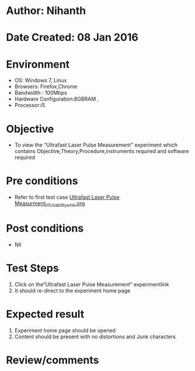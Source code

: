 * Author: Nihanth
* Date Created: 08 Jan 2016
* Environment
  - OS: Windows 7, Linux
  - Browsers: Firefox,Chrome
  - Bandwidth : 100Mbps
  - Hardware Configuration:8GBRAM , 
  - Processor:i5

* Objective
  - To view the “Ultrafast Laser Pulse Measurement” experiment which contains Objective,Theory,Procedure,instruments required and software required

* Pre conditions
  - Refer to first test case [[https://github.com/Virtual-Labs/ultra-fast-laser-spectroscopy-iitk/blob/master/test-cases/integration_test-cases/Ultrafast Laser Pulse Measurment/Ultrafast Laser Pulse Measurment_01_Usability_smk.org][Ultrafast Laser Pulse Measurment_01_Usability_smk.org]]

* Post conditions
  - Nil
* Test Steps
  1. Click on the“Ultrafast Laser Pulse Measurement” experimentlink 
  2. It should re-direct to the experiment home page

* Expected result
  1. Experiment home page should be opened
  2. Content should be present with no distortions and Junk characters

* Review/comments


